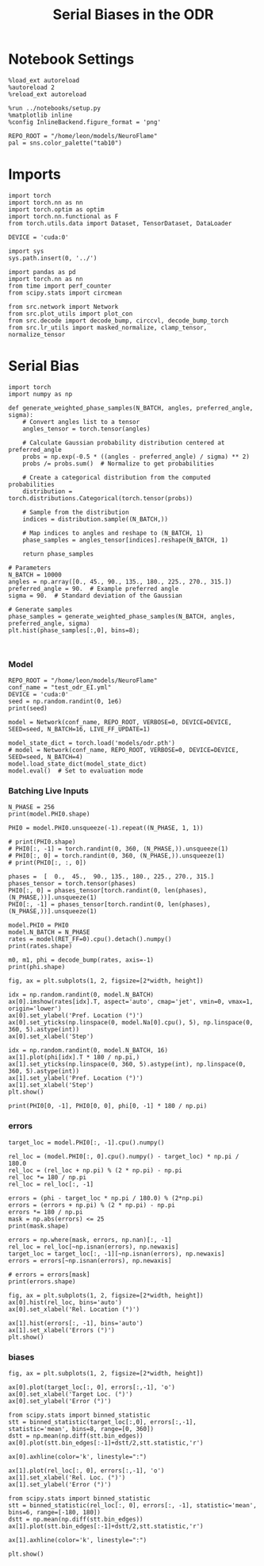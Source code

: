 #+STARTUP: fold
#+TITLE: Serial Biases in the ODR
#+PROPERTY: header-args:ipython :results both :exports both :async yes :session odr_sb :kernel torch :exports results :output-dir ./figures/odr :file (lc/org-babel-tangle-figure-filename)

* Notebook Settings

#+begin_src ipython
  %load_ext autoreload
  %autoreload 2
  %reload_ext autoreload

  %run ../notebooks/setup.py
  %matplotlib inline
  %config InlineBackend.figure_format = 'png'

  REPO_ROOT = "/home/leon/models/NeuroFlame"
  pal = sns.color_palette("tab10")
#+end_src

#+RESULTS:
: The autoreload extension is already loaded. To reload it, use:
:   %reload_ext autoreload
: Python exe
: /home/leon/mambaforge/envs/torch/bin/python

* Imports

#+begin_src ipython
  import torch
  import torch.nn as nn
  import torch.optim as optim
  import torch.nn.functional as F
  from torch.utils.data import Dataset, TensorDataset, DataLoader

  DEVICE = 'cuda:0'
#+end_src

#+RESULTS:

#+RESULTS:

#+begin_src ipython
  import sys
  sys.path.insert(0, '../')

  import pandas as pd
  import torch.nn as nn
  from time import perf_counter
  from scipy.stats import circmean

  from src.network import Network
  from src.plot_utils import plot_con
  from src.decode import decode_bump, circcvl, decode_bump_torch
  from src.lr_utils import masked_normalize, clamp_tensor, normalize_tensor
#+end_src

#+RESULTS:

* Serial Bias

#+begin_src ipython
import torch
import numpy as np

def generate_weighted_phase_samples(N_BATCH, angles, preferred_angle, sigma):
    # Convert angles list to a tensor
    angles_tensor = torch.tensor(angles)

    # Calculate Gaussian probability distribution centered at preferred_angle
    probs = np.exp(-0.5 * ((angles - preferred_angle) / sigma) ** 2)
    probs /= probs.sum()  # Normalize to get probabilities

    # Create a categorical distribution from the computed probabilities
    distribution = torch.distributions.Categorical(torch.tensor(probs))

    # Sample from the distribution
    indices = distribution.sample((N_BATCH,))

    # Map indices to angles and reshape to (N_BATCH, 1)
    phase_samples = angles_tensor[indices].reshape(N_BATCH, 1)

    return phase_samples

# Parameters
N_BATCH = 10000
angles = np.array([0., 45., 90., 135., 180., 225., 270., 315.])
preferred_angle = 90.  # Example preferred angle
sigma = 90.  # Standard deviation of the Gaussian

# Generate samples
phase_samples = generate_weighted_phase_samples(N_BATCH, angles, preferred_angle, sigma)
plt.hist(phase_samples[:,0], bins=8);
#+end_src

#+RESULTS:
[[./figures/odr/figure_3.png]]

#+begin_src ipython

#+end_src

#+RESULTS:

*** Model

#+begin_src ipython
REPO_ROOT = "/home/leon/models/NeuroFlame"
conf_name = "test_odr_EI.yml"
DEVICE = 'cuda:0'
seed = np.random.randint(0, 1e6)
print(seed)
#+end_src

#+RESULTS:
: 19874

#+begin_src ipython
model = Network(conf_name, REPO_ROOT, VERBOSE=0, DEVICE=DEVICE, SEED=seed, N_BATCH=16, LIVE_FF_UPDATE=1)
#+end_src

#+RESULTS:

#+begin_src ipython
model_state_dict = torch.load('models/odr.pth')
# model = Network(conf_name, REPO_ROOT, VERBOSE=0, DEVICE=DEVICE, SEED=seed, N_BATCH=4)
model.load_state_dict(model_state_dict)
model.eval()  # Set to evaluation mode
#+end_src

#+RESULTS:
: Network()

*** Batching Live Inputs

#+begin_src ipython
  N_PHASE = 256
  print(model.PHI0.shape)

  PHI0 = model.PHI0.unsqueeze(-1).repeat((N_PHASE, 1, 1))

  # print(PHI0.shape)
  # PHI0[:, -1] = torch.randint(0, 360, (N_PHASE,)).unsqueeze(1)
  # PHI0[:, 0] = torch.randint(0, 360, (N_PHASE,)).unsqueeze(1)
  # print(PHI0[:, :, 0])

  phases =  [  0.,  45.,  90., 135., 180., 225., 270., 315.]
  phases_tensor = torch.tensor(phases)
  PHI0[:, 0] = phases_tensor[torch.randint(0, len(phases), (N_PHASE,))].unsqueeze(1)
  PHI0[:, -1] = phases_tensor[torch.randint(0, len(phases), (N_PHASE,))].unsqueeze(1)
 #+end_src

#+RESULTS:
: torch.Size([1, 3])

#+begin_src ipython
  model.PHI0 = PHI0
  model.N_BATCH = N_PHASE
  rates = model(RET_FF=0).cpu().detach().numpy()
  print(rates.shape)
#+end_src

#+RESULTS:
: (256, 81, 500)

#+begin_src ipython
  m0, m1, phi = decode_bump(rates, axis=-1)
  print(phi.shape)
#+end_src

#+RESULTS:
: (256, 81)

#+begin_src ipython
fig, ax = plt.subplots(1, 2, figsize=[2*width, height])

idx = np.random.randint(0, model.N_BATCH)
ax[0].imshow(rates[idx].T, aspect='auto', cmap='jet', vmin=0, vmax=1, origin='lower')
ax[0].set_ylabel('Pref. Location (°)')
ax[0].set_yticks(np.linspace(0, model.Na[0].cpu(), 5), np.linspace(0, 360, 5).astype(int))
ax[0].set_xlabel('Step')

idx = np.random.randint(0, model.N_BATCH, 16)
ax[1].plot(phi[idx].T * 180 / np.pi,)
ax[1].set_yticks(np.linspace(0, 360, 5).astype(int), np.linspace(0, 360, 5).astype(int))
ax[1].set_ylabel('Pref. Location (°)')
ax[1].set_xlabel('Step')
plt.show()
#+end_src

#+RESULTS:
[[./figures/odr/figure_11.png]]

#+begin_src ipython
print(PHI0[0, -1], PHI0[0, 0], phi[0, -1] * 180 / np.pi)
#+end_src

#+RESULTS:
: tensor([315.], device='cuda:0') tensor([0.], device='cuda:0') 43.25146260724818

*** errors

#+begin_src ipython
target_loc = model.PHI0[:, -1].cpu().numpy()

rel_loc = (model.PHI0[:, 0].cpu().numpy() - target_loc) * np.pi / 180.0
rel_loc = (rel_loc + np.pi) % (2 * np.pi) - np.pi
rel_loc *= 180 / np.pi
rel_loc = rel_loc[:, -1]

errors = (phi - target_loc * np.pi / 180.0) % (2*np.pi)
errors = (errors + np.pi) % (2 * np.pi) - np.pi
errors *= 180 / np.pi
mask = np.abs(errors) <= 25
print(mask.shape)

errors = np.where(mask, errors, np.nan)[:, -1]
rel_loc = rel_loc[~np.isnan(errors), np.newaxis]
target_loc = target_loc[:, -1][~np.isnan(errors), np.newaxis]
errors = errors[~np.isnan(errors), np.newaxis]

# errors = errors[mask]
print(errors.shape)
#+end_src

#+RESULTS:
: (256, 81)
: (33, 1)

#+begin_src ipython
fig, ax = plt.subplots(1, 2, figsize=[2*width, height])
ax[0].hist(rel_loc, bins='auto')
ax[0].set_xlabel('Rel. Location (°)')

ax[1].hist(errors[:, -1], bins='auto')
ax[1].set_xlabel('Errors (°)')
plt.show()
#+end_src

#+RESULTS:
[[./figures/odr/figure_14.png]]

*** biases

#+begin_src ipython
fig, ax = plt.subplots(1, 2, figsize=[2*width, height])

ax[0].plot(target_loc[:, 0], errors[:,-1], 'o')
ax[0].set_xlabel('Target Loc. (°)')
ax[0].set_ylabel('Error (°)')

from scipy.stats import binned_statistic
stt = binned_statistic(target_loc[:,0], errors[:,-1], statistic='mean', bins=8, range=[0, 360])
dstt = np.mean(np.diff(stt.bin_edges))
ax[0].plot(stt.bin_edges[:-1]+dstt/2,stt.statistic,'r')

ax[0].axhline(color='k', linestyle=":")

ax[1].plot(rel_loc[:, 0], errors[:,-1], 'o')
ax[1].set_xlabel('Rel. Loc. (°)')
ax[1].set_ylabel('Error (°)')

from scipy.stats import binned_statistic
stt = binned_statistic(rel_loc[:, 0], errors[:, -1], statistic='mean', bins=6, range=[-180, 180])
dstt = np.mean(np.diff(stt.bin_edges))
ax[1].plot(stt.bin_edges[:-1]+dstt/2,stt.statistic,'r')

ax[1].axhline(color='k', linestyle=":")

plt.show()
#+end_src

#+RESULTS:
[[./figures/odr/figure_15.png]]

#+begin_src ipython

#+end_src

#+RESULTS:
